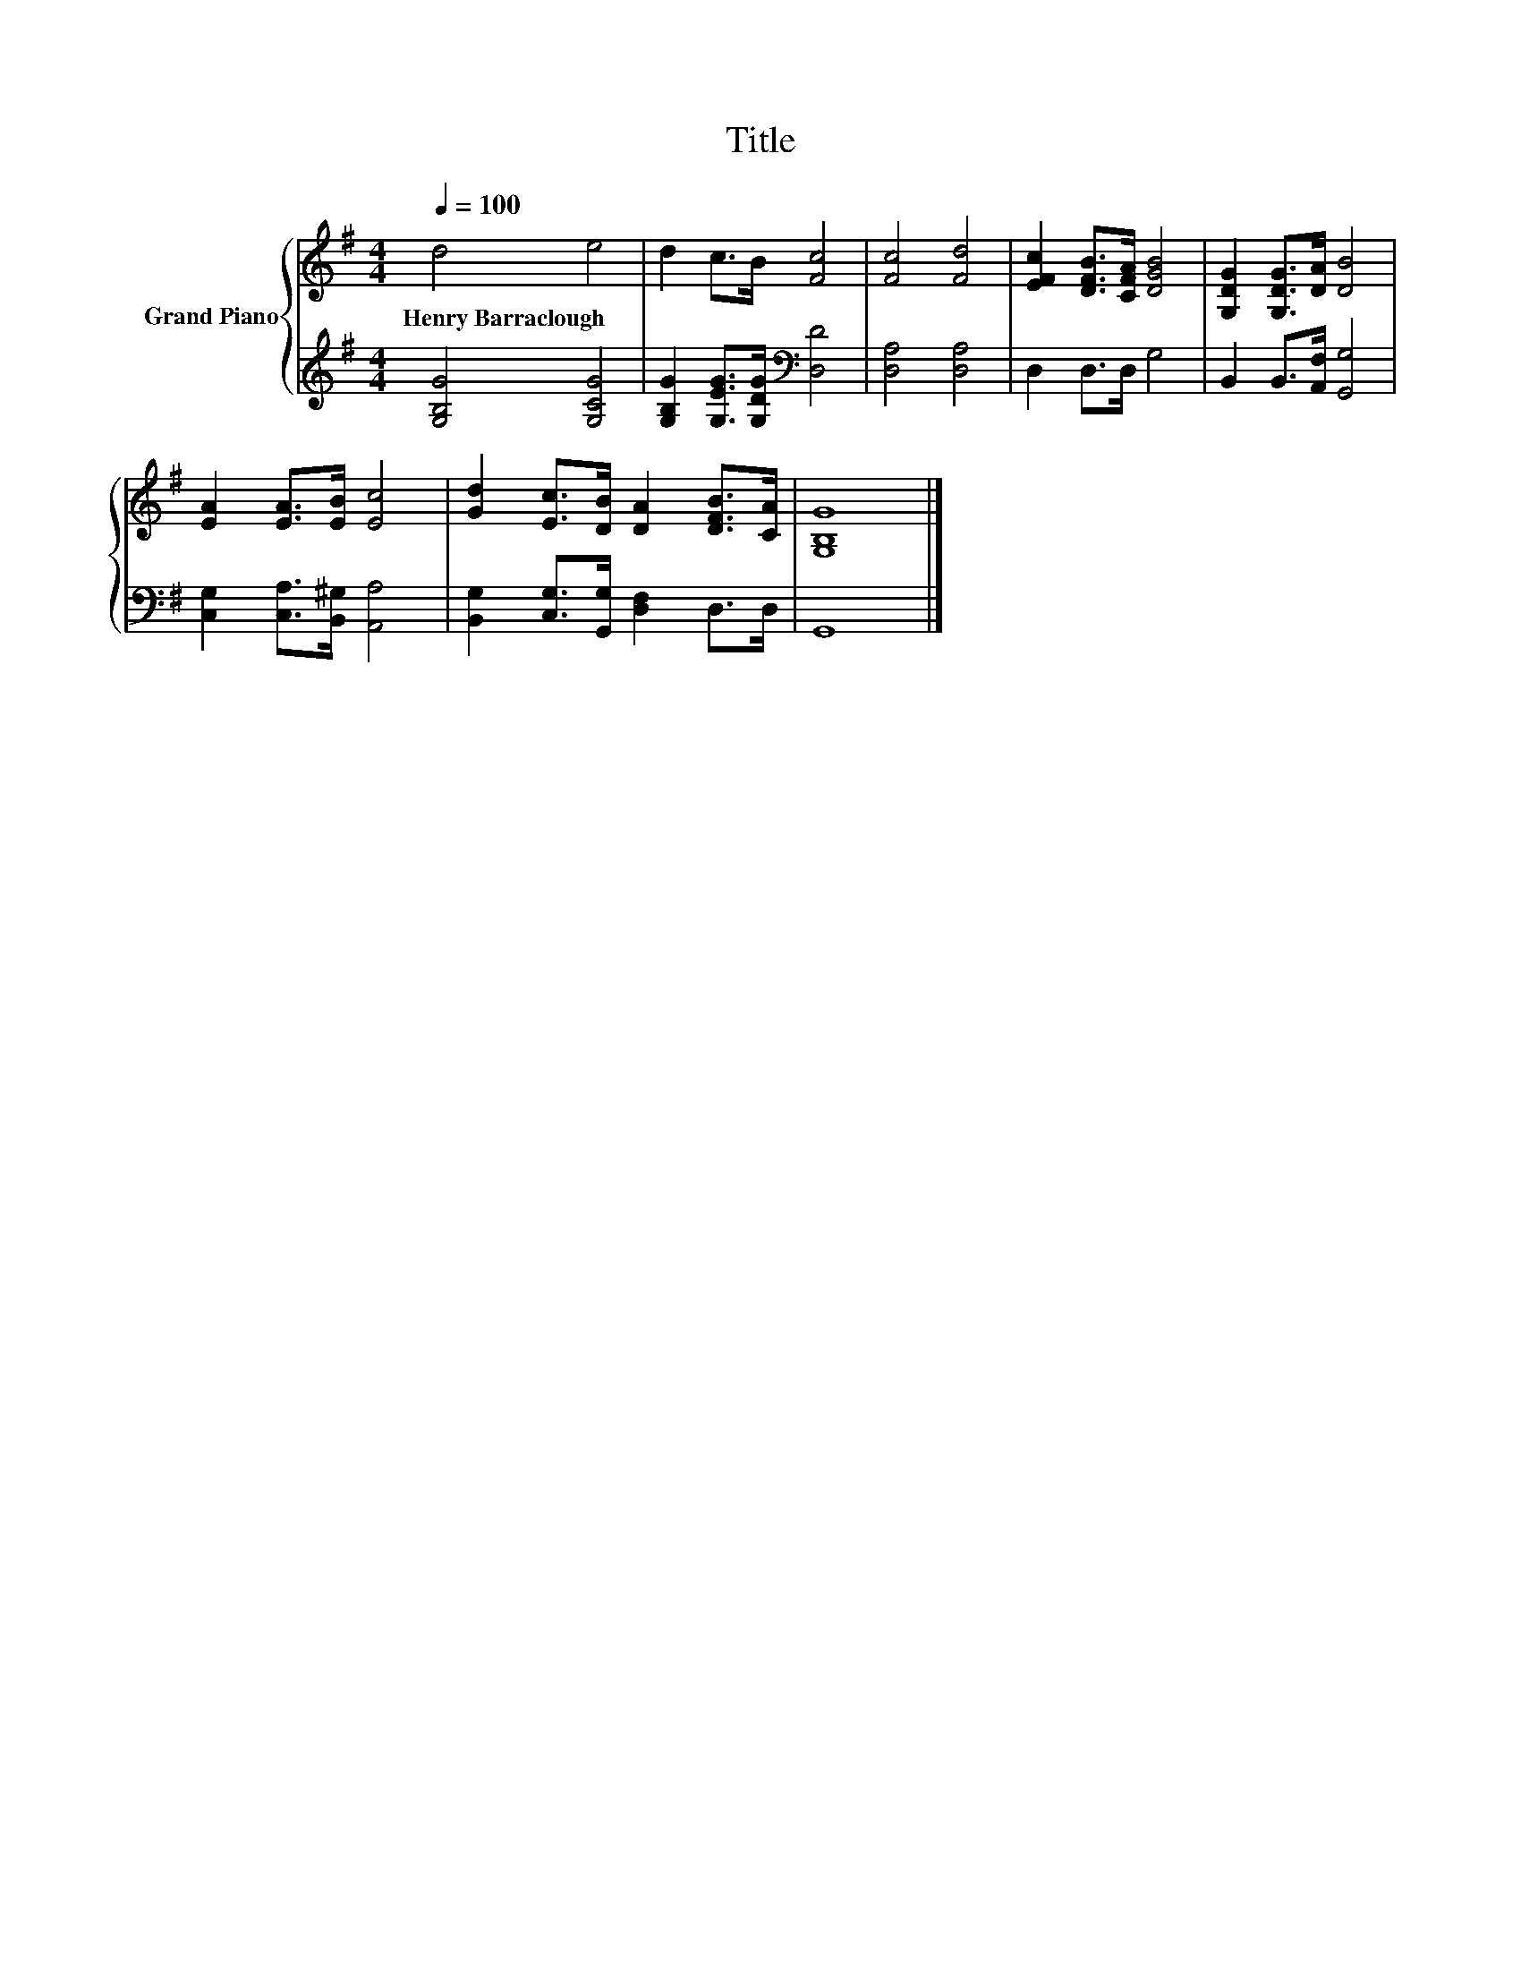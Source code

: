X:1
T:Title
%%score { 1 | 2 }
L:1/8
Q:1/4=100
M:4/4
K:G
V:1 treble nm="Grand Piano"
V:2 treble 
V:1
 d4 e4 | d2 c>B [Fc]4 | [Fc]4 [Fd]4 | [EFc]2 [DFB]>[CFA] [DGB]4 | [G,DG]2 [G,DG]>[DA] [DB]4 | %5
w: Henry~Barraclough *|||||
 [EA]2 [EA]>[EB] [Ec]4 | [Gd]2 [Ec]>[DB] [DA]2 [DFB]>[CA] | [G,B,G]8 |] %8
w: |||
V:2
 [G,B,G]4 [G,CG]4 | [G,B,G]2 [G,EG]>[G,DG][K:bass] [D,D]4 | [D,A,]4 [D,A,]4 | D,2 D,>D, G,4 | %4
 B,,2 B,,>[A,,F,] [G,,G,]4 | [C,G,]2 [C,A,]>[B,,^G,] [A,,A,]4 | %6
 [B,,G,]2 [C,G,]>[G,,G,] [D,F,]2 D,>D, | G,,8 |] %8

